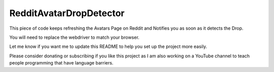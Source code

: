 RedditAvatarDropDetector
========================

This piece of code keeps refreshing the Avatars Page on Reddit and Notifies you as soon as it detects the Drop.

You will need to replace the webdriver to match your browser.

Let me know if you want me to update this README to help you set up the project more easily.

Please consider donating or subscribing if you like this project as I am
also working on a YouTube channel to teach people programming that have language
barriers.

.. raw:: html

   <!-- Buy Me a Coffee Button Start -->
   <a href="https://www.buymeacoffee.com/rKMXCvdmzt"><img src="https://img.buymeacoffee.com/button-api/?text=Buy me a coffee&emoji=&slug=rKMXCvdmzt&button_colour=FFDD00&font_colour=000000&font_family=Lato&outline_colour=000000&coffee_colour=ffffff" /></a>
   <!-- Buy Me a Coffee Button End -->
   </br>
   <!-- YouTube Subscribe Button Start -->
   <a href="https://www.youtube.com/@ByteVine?sub_confirmation=1" target="_blank"><img src="https://cdn.pixabay.com/photo/2020/07/15/21/04/subscribe-5408999_960_720.png" style="width: 200px; height: 100px"></a>
   <!-- YouTube Subscribe Button End -->
   
